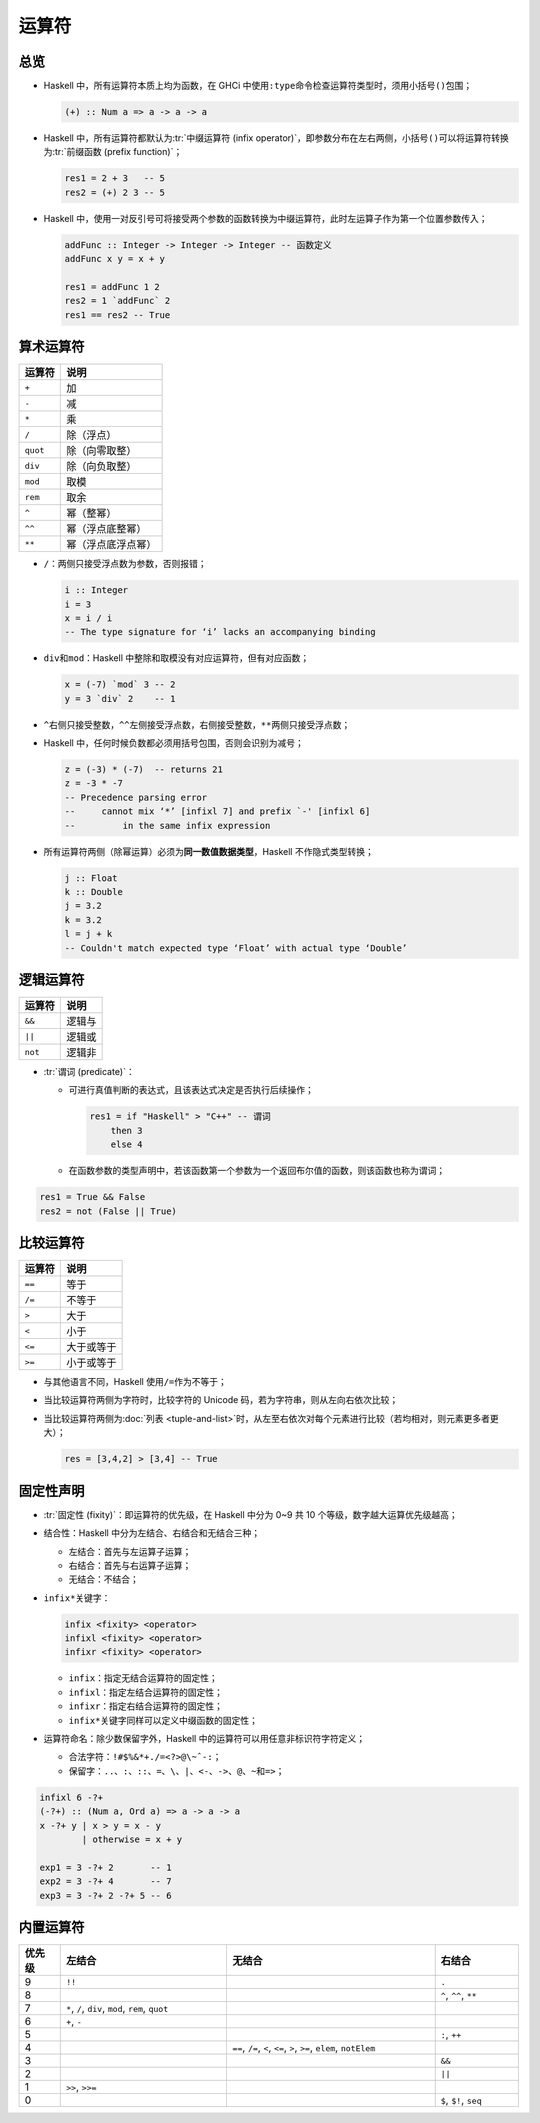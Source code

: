 .. highlight:: haskell
   :linenothreshold: 10

======
运算符
======

总览
====

- Haskell 中，所有运算符本质上均为函数，在 GHCi 中使用\ ``:type``\ 命令检查运算符类型时，须用小括号\ ``()``\ 包围；

  .. code-block::

     (+) :: Num a => a -> a -> a

- Haskell 中，所有运算符都默认为\ :tr:`中缀运算符 (infix operator)`\ ，即参数分布在左右两侧，小括号\ ``()``\ 可以将运算符转换为\ :tr:`前缀函数 (prefix function)`\ ；

  .. code-block::

     res1 = 2 + 3   -- 5
     res2 = (+) 2 3 -- 5

- Haskell 中，使用一对反引号可将接受两个参数的函数转换为中缀运算符，此时左运算子作为第一个位置参数传入；

  .. code-block::

     addFunc :: Integer -> Integer -> Integer -- 函数定义
     addFunc x y = x + y

     res1 = addFunc 1 2
     res2 = 1 `addFunc` 2
     res1 == res2 -- True

算术运算符
==========

======== ==================
运算符   说明
======== ==================
``+``    加
``-``    减
``*``    乘
``/``    除（浮点）
``quot`` 除（向零取整）
``div``  除（向负取整）
``mod``  取模
``rem``  取余
``^``    幂（整幂）
``^^``   幂（浮点底整幂）
``**``   幂（浮点底浮点幂）
======== ==================

- ``/``\ ：两侧只接受浮点数为参数，否则报错；

  .. code-block::

     i :: Integer
     i = 3
     x = i / i
     -- The type signature for ‘i’ lacks an accompanying binding

- ``div``\ 和\ ``mod``\ ：Haskell 中整除和取模没有对应运算符，但有对应函数；

  .. code-block::

     x = (-7) `mod` 3 -- 2
     y = 3 `div` 2    -- 1

- ``^``\ 右侧只接受整数，\ ``^^``\ 左侧接受浮点数，右侧接受整数，\ ``**``\ 两侧只接受浮点数；
- Haskell 中，任何时候负数都必须用括号包围，否则会识别为减号；

  .. code-block::

     z = (-3) * (-7)  -- returns 21
     z = -3 * -7
     -- Precedence parsing error
     --     cannot mix ‘*’ [infixl 7] and prefix `-' [infixl 6]
     --         in the same infix expression

- 所有运算符两侧（除幂运算）必须为\ **同一数值数据类型**\ ，Haskell 不作隐式类型转换；

  .. code-block::

     j :: Float
     k :: Double
     j = 3.2
     k = 3.2
     l = j + k
     -- Couldn't match expected type ‘Float’ with actual type ‘Double’

逻辑运算符
==========

======= ======
运算符  说明
======= ======
``&&``  逻辑与
``||``  逻辑或
``not`` 逻辑非
======= ======

.. _predicate:

- :tr:`谓词 (predicate)`\ ：

  - 可进行真值判断的表达式，且该表达式决定是否执行后续操作；

    .. code-block::

       res1 = if "Haskell" > "C++" -- 谓词
           then 3
           else 4

  - 在函数参数的类型声明中，若该函数第一个参数为一个返回布尔值的函数，则该函数也称为谓词；

.. code-block::

   res1 = True && False
   res2 = not (False || True)

比较运算符
==========

====== ==========
运算符 说明
====== ==========
``==`` 等于
``/=`` 不等于
``>``  大于
``<``  小于
``<=`` 大于或等于
``>=`` 小于或等于
====== ==========

- 与其他语言不同，Haskell 使用\ ``/=``\ 作为不等于；
- 当比较运算符两侧为字符时，比较字符的 Unicode 码，若为字符串，则从左向右依次比较；
- 当比较运算符两侧为\ :doc:`列表 <tuple-and-list>`\ 时，从左至右依次对每个元素进行比较（若均相对，则元素更多者更大）；

  .. code-block::

     res = [3,4,2] > [3,4] -- True

固定性声明
==========

- :tr:`固定性 (fixity)`\ ：即运算符的优先级，在 Haskell 中分为 0~9 共 10 个等级，数字越大运算优先级越高；
- 结合性：Haskell 中分为左结合、右结合和无结合三种；

  - 左结合：首先与左运算子运算；
  - 右结合：首先与右运算子运算；
  - 无结合：不结合；

- ``infix*``\ 关键字：

  .. code-block::

     infix <fixity> <operator>
     infixl <fixity> <operator>
     infixr <fixity> <operator>

  - ``infix``\ ：指定无结合运算符的固定性；
  - ``infixl``\ ：指定左结合运算符的固定性；
  - ``infixr``\ ：指定右结合运算符的固定性；
  - ``infix*``\ 关键字同样可以定义中缀函数的固定性；

- 运算符命名：除少数保留字外，Haskell 中的运算符可以用任意非标识符字符定义；

  - 合法字符：\ ``!#$%&*+./=<?>@\~ˆ-:``\ ；
  - 保留字：\ ``..``\ 、\ ``:``\ 、\ ``::``\ 、\ ``=``\ 、\ ``\``\ 、\ ``|``\ 、\ ``<-``\ 、\ ``->``\ 、\ ``@``\ 、\ ``~``\ 和\ ``=>``\ ；

.. code-block::

   infixl 6 -?+
   (-?+) :: (Num a, Ord a) => a -> a -> a
   x -?+ y | x > y = x - y
           | otherwise = x + y

   exp1 = 3 -?+ 2       -- 1
   exp2 = 3 -?+ 4       -- 7
   exp3 = 3 -?+ 2 -?+ 5 -- 6

内置运算符
==========

.. list-table::
   :header-rows: 1
   :widths: 1 4 5 2

   * - 优先级
     - 左结合
     - 无结合
     - 右结合
   * - 9
     - ``!!``
     -
     - ``.``
   * - 8
     -
     -
     - ``^``, ``^^``, ``**``
   * - 7
     - ``*``, ``/``, ``div``, ``mod``, ``rem``, ``quot``
     -
     -
   * - 6
     - ``+``, ``-``
     -
     -
   * - 5
     -
     -
     - ``:``, ``++``
   * - 4
     -
     - ``==``, ``/=``, ``<``, ``<=``, ``>``, ``>=``, ``elem``, ``notElem``
     -
   * - 3
     -
     -
     - ``&&``
   * - 2
     -
     -
     - ``||``
   * - 1
     - ``>>``, ``>>=``
     -
     -
   * - 0
     -
     -
     - ``$``, ``$!``, ``seq``
